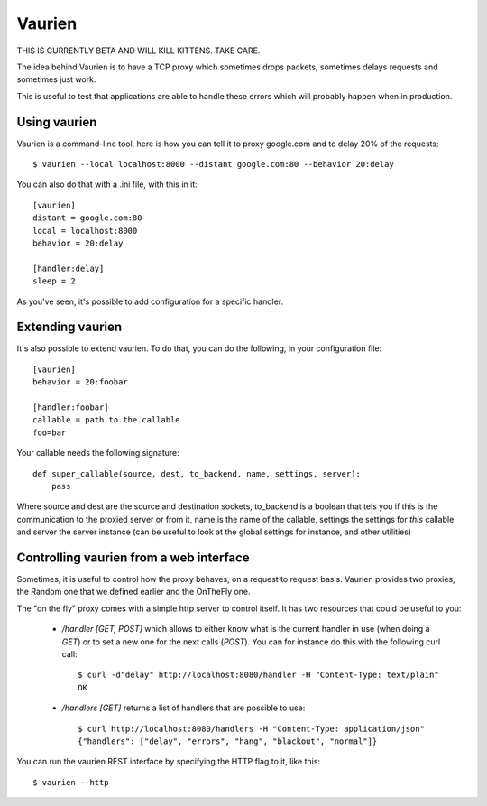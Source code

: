 Vaurien
#######

THIS IS CURRENTLY BETA AND WILL KILL KITTENS. TAKE CARE.

The idea behind Vaurien is to have a TCP proxy which sometimes drops
packets, sometimes delays requests and sometimes just work.

This is useful to test that applications are able to handle these errors which
will probably happen when in production.

Using vaurien
=============

Vaurien is a command-line tool, here is how you can tell it to proxy google.com
and to delay 20% of the requests::

    $ vaurien --local localhost:8000 --distant google.com:80 --behavior 20:delay

You can also do that with a .ini file, with this in it::

    [vaurien]
    distant = google.com:80
    local = localhost:8000
    behavior = 20:delay

    [handler:delay]
    sleep = 2

As you've seen, it's possible to add configuration for a specific handler.

Extending vaurien
=================

It's also possible to extend vaurien. To do that, you can do the following, in
your configuration file::

    [vaurien]
    behavior = 20:foobar

    [handler:foobar]
    callable = path.to.the.callable
    foo=bar

Your callable needs the following signature::

    def super_callable(source, dest, to_backend, name, settings, server):
        pass

Where source and dest are the source and destination sockets, to_backend is a
boolean that tels you if this is the communication to the proxied server or
from it, name is the name of the callable, settings the settings for *this*
callable and server the server instance (can be useful to look at the global
settings for instance, and other utilities)

Controlling vaurien from a web interface
========================================

Sometimes, it is useful to control how the proxy behaves, on a request to
request basis. Vaurien provides two proxies, the Random one that we defined
earlier and the OnTheFly one.

The "on the fly" proxy comes with a simple http server to control itself. It
has two resources that could be useful to you:

    * `/handler [GET, POST]` which allows to either know what is the current
      handler in use (when doing a `GET`) or to set a new one for the next
      calls (`POST`). You can for instance do this with the following curl
      call::
      
         $ curl -d"delay" http://localhost:8080/handler -H "Content-Type: text/plain"
         OK
            
    * `/handlers [GET]` returns a list of handlers that are possible to use::

        $ curl http://localhost:8080/handlers -H "Content-Type: application/json"
        {"handlers": ["delay", "errors", "hang", "blackout", "normal"]}

You can run the vaurien REST interface by specifying the HTTP flag to it, like
this::

    $ vaurien --http
